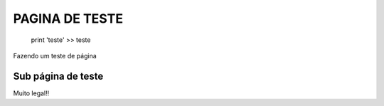 PAGINA DE TESTE
===============

    print 'teste'
    >> teste

Fazendo um teste de página


Sub página de teste
^^^^^^^^^^^^^^^^^^^
Muito legal!!
